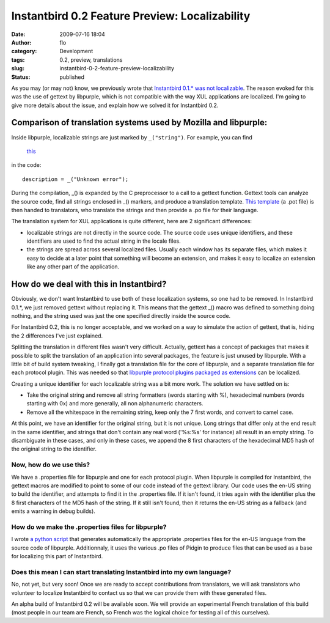Instantbird 0.2 Feature Preview: Localizability
###############################################
:date: 2009-07-16 18:04
:author: flo
:category: Development
:tags: 0.2, preview, translations
:slug: instantbird-0-2-feature-preview-localizability
:status: published

As you may (or may not) know, we previously wrote that `Instantbird
0.1.\* was not
localizable <http://www.instantbird.org/about_translations.html>`__. The
reason evoked for this was the use of gettext by libpurple, which is not
compatible with the way XUL applications are localized. I'm going to
give more details about the issue, and explain how we solved it for
Instantbird 0.2.

Comparison of translation systems used by Mozilla and libpurple:
----------------------------------------------------------------

Inside libpurple, localizable strings are just marked by ``_("string")``.
For example, you can find
 `this <http://lxr.instantbird.org/instantbird/source/purple/libpurple/connection.c#549>`__
in the code:

::

       description = _("Unknown error");

During the compilation, \_() is expanded by the C preprocessor to a call
to a gettext function. Gettext tools can analyze the source code, find
all strings enclosed in \_() markers, and produce a translation
template. `This template <http://developer.pidgin.im/l10n/pidgin.pot>`__
(a .pot file) is then handed to translators, who translate the strings
and then provide a .po file for their language.

The translation system for XUL applications is quite different, here are
2 significant differences:

-  localizable strings are not directly in the source code. The source
   code uses unique identifiers, and these identifiers are used to find
   the actual string in the locale files.
-  the strings are spread across several localized files. Usually each
   window has its separate files, which makes it easy to decide at a
   later point that something will become an extension, and makes it
   easy to localize an extension like any other part of the application.

How do we deal with this in Instantbird?
----------------------------------------

Obviously, we don't want Instantbird to use both of these localization
systems, so one had to be removed. In Instantbird 0.1.\*, we just
removed gettext without replacing it. This means that the gettext \_()
macro was defined to something doing nothing, and the string used was
just the one specified directly inside the source code.

For Instantbird 0.2, this is no longer acceptable, and we worked on a
way to simulate the action of gettext, that is, hiding the 2 differences
I've just explained.

Splitting the translation in different files wasn't very difficult.
Actually, gettext has a concept of packages that makes it possible to
split the translation of an application into several packages, the
feature is just unused by libpurple. With a little bit of build system
tweaking, I finally got a translation file for the core of libpurple,
and a separate translation file for each protocol plugin. This was
needed so that `libpurple protocol plugins packaged as extensions`_
can be localized.

Creating a unique identifier for each localizable string was a bit more
work. The solution we have settled on is:

-  Take the original string and remove all string formatters (words
   starting with %), hexadecimal numbers (words starting with 0x) and
   more generally, all non alphanumeric characters.
-  Remove all the whitespace in the remaining string, keep only the 7
   first words, and convert to camel case.

At this point, we have an identifier for the original string, but it is
not unique. Long strings that differ only at the end result in the same
identifier, and strings that don't contain any real word ('%s:%s' for
instance) all result in an empty string. To disambiguate in these cases,
and only in these cases, we append the 8 first characters of the
hexadecimal MD5 hash of the original string to the identifier.

Now, how do we use this?
~~~~~~~~~~~~~~~~~~~~~~~~

We have a .properties file for libpurple and one for each protocol
plugin. When libpurple is compiled for Instantbird, the gettext macros
are modified to point to some of our code instead of the gettext
library. Our code uses the en-US string to build the identifier, and
attempts to find it in the .properties file. If it isn't found, it tries
again with the identifier plus the 8 first characters of the MD5 hash of
the string. If it still isn't found, then it returns the en-US string as
a fallback (and emits a warning in debug builds).

How do we make the .properties files for libpurple?
~~~~~~~~~~~~~~~~~~~~~~~~~~~~~~~~~~~~~~~~~~~~~~~~~~~

I wrote `a python
script <https://hg.instantbird.org/instantbird/file/b288fc7228e7/tools/l10n/convert-purple-po-files-to-properties-files.py>`__
that generates automatically the appropriate .properties files for the
en-US language from the source code of libpurple. Additionnaly, it uses
the various .po files of Pidgin to produce files that can be used as a
base for localizing this part of Instantbird.

Does this mean I can start translating Instantbird into my own language?
~~~~~~~~~~~~~~~~~~~~~~~~~~~~~~~~~~~~~~~~~~~~~~~~~~~~~~~~~~~~~~~~~~~~~~~~

No, not yet, but very soon! Once we are ready to accept contributions
from translators, we will ask translators who volunteer to localize
Instantbird to contact us so that we can provide them with these
generated files.

An alpha build of Instantbird 0.2 will be available soon. We will
provide an experimental French translation of this build (most people in
our team are French, so French was the logical choice for testing all of
this ourselves).

.. _libpurple protocol plugins packaged as extensions: {filename}/articles/instantbird-0-2-feature-preview-protocols-as-extensions-2.rst

